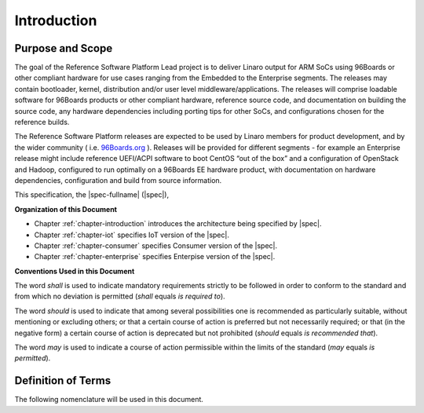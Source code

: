 .. _chapter-introduction:

Introduction
============

Purpose and Scope
-----------------

The goal of the Reference Software Platform Lead project is to deliver
Linaro output for ARM SoCs using 96Boards or other compliant hardware
for use cases ranging from the Embedded to the Enterprise segments. The
releases may contain bootloader, kernel, distribution and/or user level
middleware/applications. The releases will comprise loadable software
for 96Boards products or other compliant hardware, reference source code,
and documentation on building the source code, any hardware dependencies
including porting tips for other SoCs, and configurations chosen for the
reference builds.

 

The Reference Software Platform releases are expected to be used by
Linaro members for product development, and by the wider community (
i.e.  
`96Boards.org <https://www.google.com/url?q=http://96boards.org&sa=D&ust=1475849114829000&usg=AFQjCNFTZx7XEZjxmTe105D8WrFoTdKeBw>`__
). Releases will be provided for different segments - for example an
Enterprise release might include reference UEFI/ACPI software to boot
CentOS “out of the box” and a configuration of OpenStack and Hadoop,
configured to run optimally on a 96Boards EE hardware product, with
documentation on hardware dependencies, configuration and build from
source information.


This specification, the |spec-fullname| (|spec|),

**Organization of this Document**

* Chapter :ref:`chapter-introduction` introduces the architecture being
  specified by |spec|.
* Chapter :ref:`chapter-iot` specifies IoT version of the |spec|.
* Chapter :ref:`chapter-consumer` specifies Consumer version of the |spec|.
* Chapter :ref:`chapter-enterprise` specifies Enterpise version of the |spec|.

**Conventions Used in this Document**

The word *shall* is used to indicate mandatory requirements strictly to
be followed in order to conform to the standard and from which no
deviation is permitted (*shall* equals *is required to*).

The word *should* is used to indicate that among several possibilities
one is recommended as particularly suitable, without mentioning or
excluding others; or that a certain course of action is preferred but
not necessarily required; or that (in the negative form) a certain
course of action is deprecated but not prohibited (*should* equals *is
recommended that*).

The word *may* is used to indicate a course of action permissible within
the limits of the standard (*may* equals *is permitted*).


Definition of Terms
-------------------

The following nomenclature will be used in this document.

.. glossary::

    Reference Software Platform
        The Reference software platform will consist of a set of “Building
        Blocks” that make up a given Reference Software Platform Build.

    Reference Platform Build (RPB)
        An end to end software implementation delivered on a reference 96Boards
        hardware product. Note that where possible this will include an
        “off-the-shelf” 3rd party distribution without modification.

        Example: Bootloader, kernel and Debian and applications  delivered as an
        RPB on HiKey.

    Component
        A software building block or component that is used to create an RPB.

        Examples: An ARM Trusted Firmware based bootloader, OP-TEE, an OpenStack
        build

